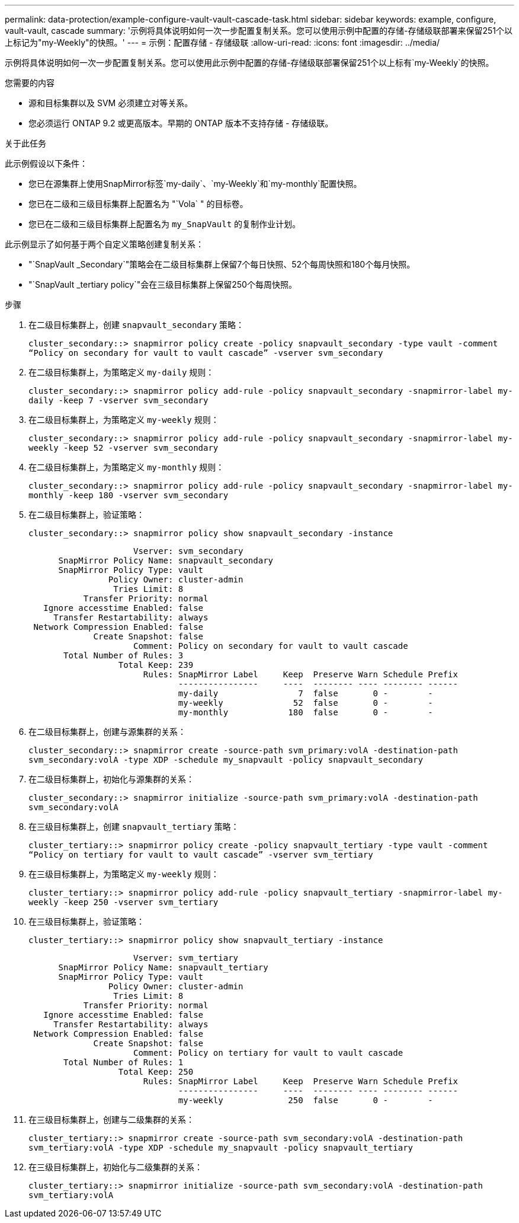 ---
permalink: data-protection/example-configure-vault-vault-cascade-task.html 
sidebar: sidebar 
keywords: example, configure, vault-vault, cascade 
summary: '示例将具体说明如何一次一步配置复制关系。您可以使用示例中配置的存储-存储级联部署来保留251个以上标记为"my-Weekly"的快照。' 
---
= 示例：配置存储 - 存储级联
:allow-uri-read: 
:icons: font
:imagesdir: ../media/


[role="lead"]
示例将具体说明如何一次一步配置复制关系。您可以使用此示例中配置的存储-存储级联部署保留251个以上标有`my-Weekly`的快照。

.您需要的内容
* 源和目标集群以及 SVM 必须建立对等关系。
* 您必须运行 ONTAP 9.2 或更高版本。早期的 ONTAP 版本不支持存储 - 存储级联。


.关于此任务
此示例假设以下条件：

* 您已在源集群上使用SnapMirror标签`my-daily`、`my-Weekly`和`my-monthly`配置快照。
* 您已在二级和三级目标集群上配置名为 "`Vola` " 的目标卷。
* 您已在二级和三级目标集群上配置名为 `my_SnapVault` 的复制作业计划。


此示例显示了如何基于两个自定义策略创建复制关系：

* "`SnapVault _Secondary`"策略会在二级目标集群上保留7个每日快照、52个每周快照和180个每月快照。
* "`SnapVault _tertiary policy`"会在三级目标集群上保留250个每周快照。


.步骤
. 在二级目标集群上，创建 `snapvault_secondary` 策略：
+
`cluster_secondary::> snapmirror policy create -policy snapvault_secondary -type vault -comment “Policy on secondary for vault to vault cascade” -vserver svm_secondary`

. 在二级目标集群上，为策略定义 `my-daily` 规则：
+
`cluster_secondary::> snapmirror policy add-rule -policy snapvault_secondary -snapmirror-label my-daily -keep 7 -vserver svm_secondary`

. 在二级目标集群上，为策略定义 `my-weekly` 规则：
+
`cluster_secondary::> snapmirror policy add-rule -policy snapvault_secondary -snapmirror-label my-weekly -keep 52 -vserver svm_secondary`

. 在二级目标集群上，为策略定义 `my-monthly` 规则：
+
`cluster_secondary::> snapmirror policy add-rule -policy snapvault_secondary -snapmirror-label my-monthly -keep 180 -vserver svm_secondary`

. 在二级目标集群上，验证策略：
+
`cluster_secondary::> snapmirror policy show snapvault_secondary -instance`

+
[listing]
----
                     Vserver: svm_secondary
      SnapMirror Policy Name: snapvault_secondary
      SnapMirror Policy Type: vault
                Policy Owner: cluster-admin
                 Tries Limit: 8
           Transfer Priority: normal
   Ignore accesstime Enabled: false
     Transfer Restartability: always
 Network Compression Enabled: false
             Create Snapshot: false
                     Comment: Policy on secondary for vault to vault cascade
       Total Number of Rules: 3
                  Total Keep: 239
                       Rules: SnapMirror Label     Keep  Preserve Warn Schedule Prefix
                              ----------------     ----  -------- ---- -------- ------
                              my-daily                7  false       0 -        -
                              my-weekly              52  false       0 -        -
                              my-monthly            180  false       0 -        -
----
. 在二级目标集群上，创建与源集群的关系：
+
`cluster_secondary::> snapmirror create -source-path svm_primary:volA -destination-path svm_secondary:volA -type XDP -schedule my_snapvault -policy snapvault_secondary`

. 在二级目标集群上，初始化与源集群的关系：
+
`cluster_secondary::> snapmirror initialize -source-path svm_primary:volA -destination-path svm_secondary:volA`

. 在三级目标集群上，创建 `snapvault_tertiary` 策略：
+
`cluster_tertiary::> snapmirror policy create -policy snapvault_tertiary -type vault -comment “Policy on tertiary for vault to vault cascade” -vserver svm_tertiary`

. 在三级目标集群上，为策略定义 `my-weekly` 规则：
+
`cluster_tertiary::> snapmirror policy add-rule -policy snapvault_tertiary -snapmirror-label my-weekly -keep 250 -vserver svm_tertiary`

. 在三级目标集群上，验证策略：
+
`cluster_tertiary::> snapmirror policy show snapvault_tertiary -instance`

+
[listing]
----
                     Vserver: svm_tertiary
      SnapMirror Policy Name: snapvault_tertiary
      SnapMirror Policy Type: vault
                Policy Owner: cluster-admin
                 Tries Limit: 8
           Transfer Priority: normal
   Ignore accesstime Enabled: false
     Transfer Restartability: always
 Network Compression Enabled: false
             Create Snapshot: false
                     Comment: Policy on tertiary for vault to vault cascade
       Total Number of Rules: 1
                  Total Keep: 250
                       Rules: SnapMirror Label     Keep  Preserve Warn Schedule Prefix
                              ----------------     ----  -------- ---- -------- ------
                              my-weekly             250  false       0 -        -
----
. 在三级目标集群上，创建与二级集群的关系：
+
`cluster_tertiary::> snapmirror create -source-path svm_secondary:volA -destination-path svm_tertiary:volA -type XDP -schedule my_snapvault -policy snapvault_tertiary`

. 在三级目标集群上，初始化与二级集群的关系：
+
`cluster_tertiary::> snapmirror initialize -source-path svm_secondary:volA -destination-path svm_tertiary:volA`


